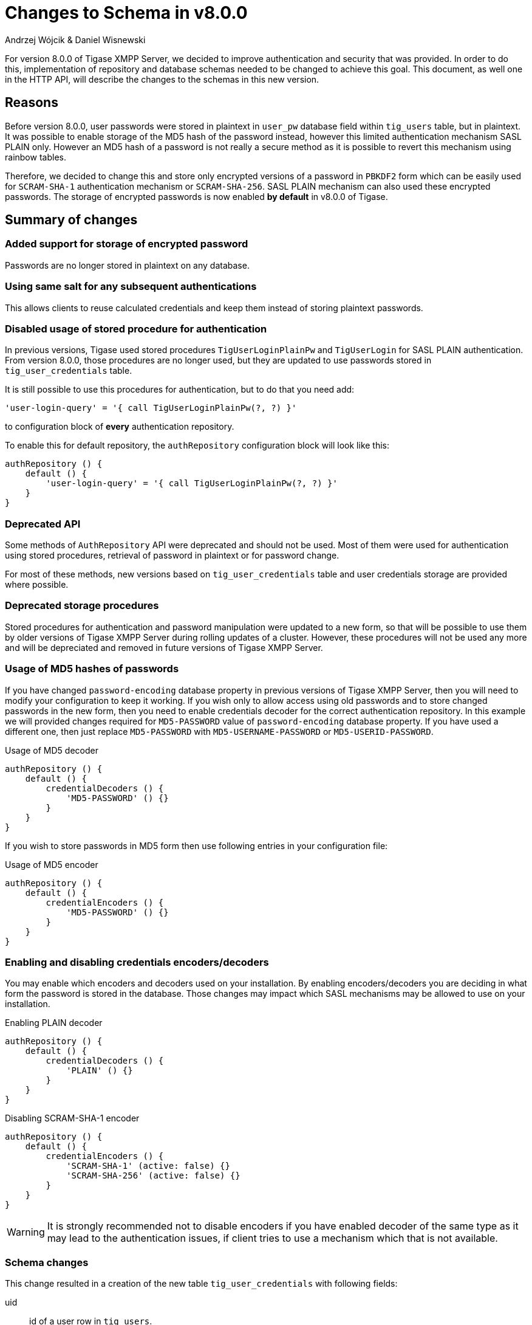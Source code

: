 [[schemaChangev800]]
= Changes to Schema in v8.0.0
:author: Andrzej Wójcik & Daniel Wisnewski
:version: v1.0 October 2017

For version 8.0.0 of Tigase XMPP Server, we decided to improve authentication and security that was provided. In order to do this, implementation of repository and database schemas needed to be changed to achieve this goal.
This document, as well one in the HTTP API, will describe the changes to the schemas in this new version.

== Reasons
Before version 8.0.0, user passwords were stored in plaintext in `user_pw` database field within `tig_users` table, but in plaintext.
It was possible to enable storage of the MD5 hash of the password instead, however this limited authentication mechanism SASL PLAIN only.
However an MD5 hash of a password is not really a secure method as it is possible to revert this mechanism using rainbow tables.

Therefore, we decided to change this and store only encrypted versions of a password in `PBKDF2` form which can be easily used for `SCRAM-SHA-1` authentication mechanism or `SCRAM-SHA-256`.
SASL PLAIN mechanism can also used these encrypted passwords. The storage of encrypted passwords is now enabled *by default* in v8.0.0 of Tigase.

== Summary of changes

=== Added support for storage of encrypted password
Passwords are no longer stored in plaintext on any database.

=== Using same salt for any subsequent authentications
This allows clients to reuse calculated credentials and keep them instead of storing plaintext passwords.

=== Disabled usage of stored procedure for authentication
In previous versions, Tigase used stored procedures `TigUserLoginPlainPw` and `TigUserLogin` for SASL PLAIN authentication.
From version 8.0.0, those procedures are no longer used, but they are updated to use passwords stored in `tig_user_credentials` table.


It is still possible to use this procedures for authentication, but to do that you need add:
[source,tdsl]
----
'user-login-query' = '{ call TigUserLoginPlainPw(?, ?) }'
----
to configuration block of *every* authentication repository.

To enable this for default repository, the `authRepository` configuration block will look like this:
[source,tdsl]
----
authRepository () {
    default () {
        'user-login-query' = '{ call TigUserLoginPlainPw(?, ?) }'
    }
}
----

=== Deprecated API
Some methods of `AuthRepository` API were deprecated and should not be used.
Most of them were used for authentication using stored procedures, retrieval of password in plaintext or for password change.

For most of these methods, new versions based on `tig_user_credentials` table and user credentials storage are provided where possible.

=== Deprecated storage procedures
Stored procedures for authentication and password manipulation were updated to a new form, so that will be possible to use them by older versions of Tigase XMPP Server during rolling updates of a cluster.
However, these procedures will not be used any more and will be depreciated and removed in future versions of Tigase XMPP Server.

=== Usage of MD5 hashes of passwords
If you have changed `password-encoding` database property in previous versions of Tigase XMPP Server, then you will need to modify your configuration to keep it working.
If you wish only to allow access using old passwords and to store changed passwords in the new form, then you need to enable credentials decoder for the correct authentication repository.
In this example we will provided changes required for `MD5-PASSWORD` value of `password-encoding` database property.
If you have used a different one, then just replace `MD5-PASSWORD` with `MD5-USERNAME-PASSWORD` or `MD5-USERID-PASSWORD`.

.Usage of MD5 decoder
[source,tdsl]
----
authRepository () {
    default () {
        credentialDecoders () {
            'MD5-PASSWORD' () {}
        }
    }
}
----

If you wish to store passwords in MD5 form then use following entries in your configuration file:

.Usage of MD5 encoder
[source,tdsl]
----
authRepository () {
    default () {
        credentialEncoders () {
            'MD5-PASSWORD' () {}
        }
    }
}
----

=== Enabling and disabling credentials encoders/decoders
You may enable which encoders and decoders used on your installation.
By enabling encoders/decoders you are deciding in what form the password is stored in the database.
Those changes may impact which SASL mechanisms may be allowed to use on your installation.

.Enabling PLAIN decoder
[source,tdsl]
----
authRepository () {
    default () {
        credentialDecoders () {
            'PLAIN' () {}
        }
    }
}
----

.Disabling SCRAM-SHA-1 encoder
[source,tdsl]
----
authRepository () {
    default () {
        credentialEncoders () {
            'SCRAM-SHA-1' (active: false) {}
            'SCRAM-SHA-256' (active: false) {}
        }
    }
}
----

WARNING: It is strongly recommended not to disable encoders if you have enabled decoder of the same type as it may lead to the authentication issues, if client tries to use a mechanism which that is not available.


=== Schema changes
This change resulted in a creation of the new table `tig_user_credentials` with following fields:

uid:: id of a user row in `tig_users`.
username:: username used for authentication (if `authzid` is not provided or `authzid` localpart is equal to `authcid` then row with `default` value will be used).
mechanism:: name of mechanism for which this credentials will be used, ie. `SCRAM-SHA-1` or `PLAIN`.
value:: serialized value required for mechanism to confirm that credentials match.

WARNING: During execution of `upgrade-schema` task, passwords will be removed from `tig_users` table from `user_pw` field and moved to `tig_user_credentials` table.


=== Added password reset mechanism
As a part of Tigase HTTP API component and Tigase Extras, we developed a mechanism which allows user to reset their password.
To use this mechanism HTTP API component and its REST module *must* to be enabled on Tigase XMPP Server installation.

NOTE: Additionally this mechanism need to be enabled in the configuration file. For more information about configuration of this mechanism please check Tigase xref:hTTPAPI[HTTP API component] documentation.

Assuming that HTTP API component is configured to run on port 8080 _(default)_, then after accessing address http://localhost:8080/rest/user/resetPassword in the web browser it will present a web form.
By filling and submitting this form, the user will initiate a password reset process.
During this process, Tigase XMPP Server will send an email to the user's email address (provided during registration) with a link to the password change form.


== Upgrading from v7.1.x
When upgrading from previous versions of Tigase, it is recommended that you first backup the database. Refer to the documentation of your database software to find out how to export a copy.
Once the backup is made, it will be time to run the schema upgrade. Be sure that your schema is up to date, and should be v7.1.0 Schema.

To upgrade, use the new `upgrade-schema` task of SchemaManager:

* In linux
+
[source,bash]
-----
./scripts/tigase.sh install-schema etc/tigase.conf
-----
+
* In Windows
+
[source,bash]
-----
java -cp "jars/*" tigase.db.util.SchemaManager "install-schema"
-----

You will need to configure the following switches:

- `-T` Specifies Database Type +
  Possible values are: `mysql`, `derby`, `sqlserver`, `postgresql`, `mongodb`

- `-D` Specifies Databse Name +
  The explicit name of the database you wish to upgrade.

- `-H` Specifies Host address +
  By default, this is localhost, but may be set to IP address or FQDNS address.

- `-U` Specifies Username +
  This is the username that is authorized to make changes to the database defined in -D.

- `-P` Specifies Password +
  The password for username specified in -U.

- `-R` Password for Administrator or Root DB account.

- `-A` Password for Administrator or Root DB account.

- `-J` Jid of user authorized as admin user from Tigase.

- `-N` Password for user specified in -J.

- `-F` Points to the file that will perform the upgrade. +
  Will follow this form database/{dbname}-server-schema-8.0.0.sql
